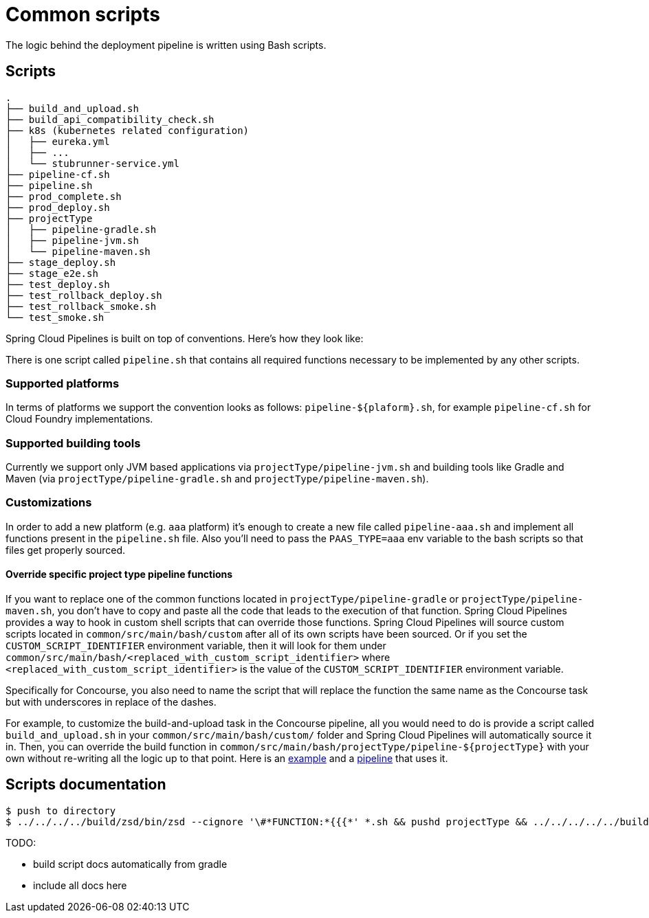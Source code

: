 = Common scripts

The logic behind the deployment pipeline is written using Bash scripts.

== Scripts

[source,bash]
----
.
├── build_and_upload.sh
├── build_api_compatibility_check.sh
├── k8s (kubernetes related configuration)
│   ├── eureka.yml
│   ├── ...
│   └── stubrunner-service.yml
├── pipeline-cf.sh
├── pipeline.sh
├── prod_complete.sh
├── prod_deploy.sh
├── projectType
│   ├── pipeline-gradle.sh
│   ├── pipeline-jvm.sh
│   └── pipeline-maven.sh
├── stage_deploy.sh
├── stage_e2e.sh
├── test_deploy.sh
├── test_rollback_deploy.sh
├── test_rollback_smoke.sh
└── test_smoke.sh
----

Spring Cloud Pipelines is built on top of conventions. Here's how they look like:

There is one script called `pipeline.sh` that contains all required functions
necessary to be implemented by any other scripts.

=== Supported platforms

In terms of platforms we support the convention looks as follows: `pipeline-${plaform}.sh`,
for example `pipeline-cf.sh` for Cloud Foundry implementations.

=== Supported building tools

Currently we support only JVM based applications via `projectType/pipeline-jvm.sh` and
building tools like Gradle and Maven (via `projectType/pipeline-gradle.sh` and
`projectType/pipeline-maven.sh`).

=== Customizations

In order to add a new platform (e.g. `aaa` platform) it's enough to create a new file called
`pipeline-aaa.sh` and implement all functions present in the `pipeline.sh` file. Also
you'll need to pass the `PAAS_TYPE=aaa` env variable to the bash scripts so that
files get properly sourced.

==== Override specific project type pipeline functions

If you want to replace one of the common functions located in `projectType/pipeline-gradle` or
`projectType/pipeline-maven.sh`, you don't have to copy and paste all the code that leads to the
execution of that function. Spring Cloud Pipelines provides a way to hook in custom shell scripts
that can override those functions. Spring Cloud Pipelines will source custom scripts located in
`common/src/main/bash/custom` after all of its own scripts have been sourced. Or if you set the
`CUSTOM_SCRIPT_IDENTIFIER` environment variable, then it will look for them under
`common/src/main/bash/<replaced_with_custom_script_identifier>`
where `<replaced_with_custom_script_identifier>` is the value of the `CUSTOM_SCRIPT_IDENTIFIER`
environment variable.

Specifically for Concourse, you also need to name the script that will replace the function the same name
as the Concourse task but with underscores in replace of the dashes.

For example, to customize the build-and-upload task in the Concourse pipeline, all you would need
to do is provide a script called `build_and_upload.sh` in your `common/src/main/bash/custom/`
folder and Spring Cloud Pipelines will automatically source it in.
Then, you can override the build function in `common/src/main/bash/projectType/pipeline-${projectType}`
with your own without re-writing all the logic up to that point. Here is an
https://github.com/pivotalservices/pcf-apptx-pipelines/tree/spike-150749835/common/src/main/bash/apptx[example]
and a https://github.com/malston/github-webhook/blob/spike-150749835/ci/pipeline.yml[pipeline] that uses it.

== Scripts documentation

```bash
$ push to directory
$ ../../../../build/zsd/bin/zsd --cignore '\#*FUNCTION:*{{{*' *.sh && pushd projectType && ../../../../../build/zsd/bin/zsd --cignore '\#*FUNCTION:*{{{*' *.sh && popd
```

TODO:

- build script docs automatically from gradle
- include all docs here
